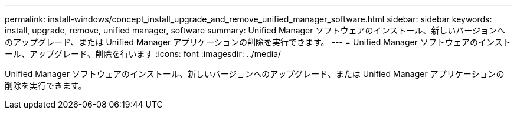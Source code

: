 ---
permalink: install-windows/concept_install_upgrade_and_remove_unified_manager_software.html 
sidebar: sidebar 
keywords: install, upgrade, remove, unified manager, software 
summary: Unified Manager ソフトウェアのインストール、新しいバージョンへのアップグレード、または Unified Manager アプリケーションの削除を実行できます。 
---
= Unified Manager ソフトウェアのインストール、アップグレード、削除を行います
:icons: font
:imagesdir: ../media/


[role="lead"]
Unified Manager ソフトウェアのインストール、新しいバージョンへのアップグレード、または Unified Manager アプリケーションの削除を実行できます。

